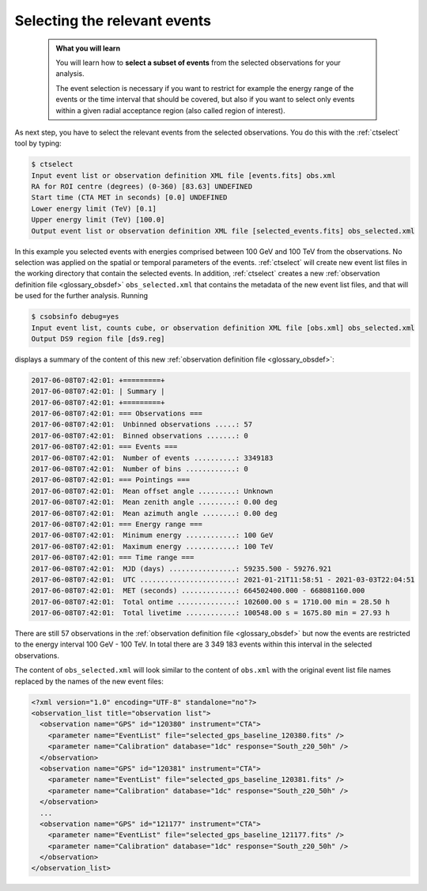 .. _1dc_first_select_events:

Selecting the relevant events
-----------------------------

  .. admonition:: What you will learn

     You will learn how to **select a subset of events** from the selected
     observations for your analysis.

     The event selection is necessary if you want to restrict for example the
     energy range of the events or the time interval that should be covered,
     but also if you want to select only events within a given radial
     acceptance region (also called region of interest).

As next step, you have to select the relevant events from the selected
observations. You do this with the :ref:`ctselect` tool by typing:

.. code-block:: bash

   $ ctselect
   Input event list or observation definition XML file [events.fits] obs.xml
   RA for ROI centre (degrees) (0-360) [83.63] UNDEFINED
   Start time (CTA MET in seconds) [0.0] UNDEFINED
   Lower energy limit (TeV) [0.1]
   Upper energy limit (TeV) [100.0]
   Output event list or observation definition XML file [selected_events.fits] obs_selected.xml

In this example you selected events with energies comprised between 100 GeV
and 100 TeV from the observations. No selection was applied on the spatial
or temporal parameters of the events. :ref:`ctselect` will create new event
list files in the working directory that contain the selected events. In
addition, :ref:`ctselect` creates a new
:ref:`observation definition file <glossary_obsdef>`
``obs_selected.xml`` that contains the metadata of the new event list files,
and that will be used for the further analysis. Running

.. code-block:: bash

   $ csobsinfo debug=yes
   Input event list, counts cube, or observation definition XML file [obs.xml] obs_selected.xml
   Output DS9 region file [ds9.reg]

displays a summary of the content of this new
:ref:`observation definition file <glossary_obsdef>`:

.. code-block:: bash

   2017-06-08T07:42:01: +=========+
   2017-06-08T07:42:01: | Summary |
   2017-06-08T07:42:01: +=========+
   2017-06-08T07:42:01: === Observations ===
   2017-06-08T07:42:01:  Unbinned observations .....: 57
   2017-06-08T07:42:01:  Binned observations .......: 0
   2017-06-08T07:42:01: === Events ===
   2017-06-08T07:42:01:  Number of events ..........: 3349183
   2017-06-08T07:42:01:  Number of bins ............: 0
   2017-06-08T07:42:01: === Pointings ===
   2017-06-08T07:42:01:  Mean offset angle .........: Unknown
   2017-06-08T07:42:01:  Mean zenith angle .........: 0.00 deg
   2017-06-08T07:42:01:  Mean azimuth angle ........: 0.00 deg
   2017-06-08T07:42:01: === Energy range ===
   2017-06-08T07:42:01:  Minimum energy ............: 100 GeV
   2017-06-08T07:42:01:  Maximum energy ............: 100 TeV
   2017-06-08T07:42:01: === Time range ===
   2017-06-08T07:42:01:  MJD (days) ................: 59235.500 - 59276.921
   2017-06-08T07:42:01:  UTC .......................: 2021-01-21T11:58:51 - 2021-03-03T22:04:51
   2017-06-08T07:42:01:  MET (seconds) .............: 664502400.000 - 668081160.000
   2017-06-08T07:42:01:  Total ontime ..............: 102600.00 s = 1710.00 min = 28.50 h
   2017-06-08T07:42:01:  Total livetime ............: 100548.00 s = 1675.80 min = 27.93 h

There are still 57 observations in the
:ref:`observation definition file <glossary_obsdef>`
but now the events are restricted to the energy interval 100 GeV - 100 TeV. In
total there are 3 349 183 events within this interval in the selected observations.

The content of ``obs_selected.xml`` will look similar to the content of
``obs.xml`` with the original event list file names replaced by the names of
the new event files:

.. code-block:: xml

   <?xml version="1.0" encoding="UTF-8" standalone="no"?>
   <observation_list title="observation list">
     <observation name="GPS" id="120380" instrument="CTA">
       <parameter name="EventList" file="selected_gps_baseline_120380.fits" />
       <parameter name="Calibration" database="1dc" response="South_z20_50h" />
     </observation>
     <observation name="GPS" id="120381" instrument="CTA">
       <parameter name="EventList" file="selected_gps_baseline_120381.fits" />
       <parameter name="Calibration" database="1dc" response="South_z20_50h" />
     </observation>
     ...
     <observation name="GPS" id="121177" instrument="CTA">
       <parameter name="EventList" file="selected_gps_baseline_121177.fits" />
       <parameter name="Calibration" database="1dc" response="South_z20_50h" />
     </observation>
   </observation_list>

